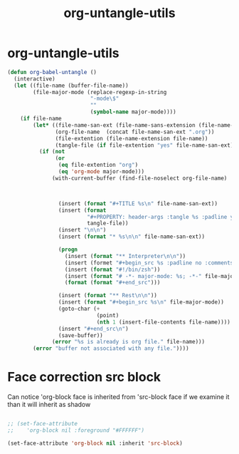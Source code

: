 #+TITLE: org-untangle-utils
#+PROPERTY: header-args :tangle yes :padline ys :comments both :noweb yes


* org-untangle-utils

#+begin_src emacs-lisp
  (defun org-babel-untangle ()
    (interactive)
    (let ((file-name (buffer-file-name))
          (file-major-mode (replace-regexp-in-string
                            "-mode\$"
                            ""
                            (symbol-name major-mode))))
      (if file-name
          (let* ((file-name-san-ext (file-name-sans-extension (file-name-nondirectory file-name)))
                 (org-file-name  (concat file-name-san-ext ".org"))
                 (file-extention (file-name-extension file-name))
                 (tangle-file (if file-extention "yes" file-name-san-ext)))
            (if (not
                 (or
                  (eq file-extention "org")
                  (eq 'org-mode major-mode)))
                (with-current-buffer (find-file-noselect org-file-name)



                  (insert (format "#+TITLE %s\n" file-name-san-ext))
                  (insert (format
                           "#+PROPERTY: header-args :tangle %s :padline yes :comments both :noweb yes\n"
                           tangle-file))
                  (insert "\n\n")
                  (insert (format "* %s\n\n" file-name-san-ext))

                  (progn
                    (insert (format "** Interpreter\n\n"))
                    (insert (formet "#+begin_src %s :padline no :comments no"))
                    (insert (format "#!/bin/zsh"))
                    (insert (format "# -*- major-mode: %s; -*-" file-major-mode))
                    (format (format "#+end_src")))

                  (insert (format "** Rest\n\n"))
                  (insert (format "#+begin_src %s\n" file-major-mode))
                  (goto-char (+
                              (point)
                              (nth 1 (insert-file-contents file-name))))
                  (insert "#+end_src\n")
                  (save-buffer))
                (error "%s is already is org file." file-name)))
          (error "buffer not associated with any file."))))
#+end_src

* Face correction src block
Can notice 'org-block face is inherited from 'src-block face
if we examine it than it will inherit as shadow
#+begin_src emacs-lisp

;; (set-face-attribute
;;    'org-block nil :foreground "#FFFFFF")

(set-face-attribute 'org-block nil :inherit 'src-block)
#+end_src
